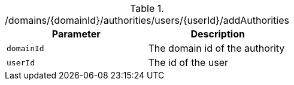 .+/domains/{domainId}/authorities/users/{userId}/addAuthorities+
|===
|Parameter|Description

|`+domainId+`
|The domain id of the authority

|`+userId+`
|The id of the user

|===